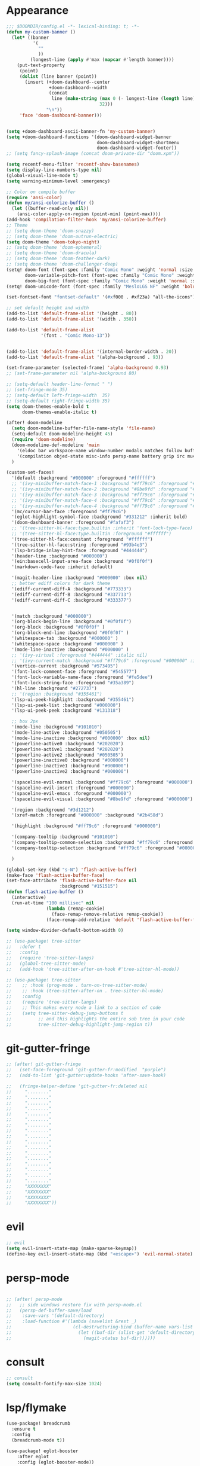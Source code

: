 * Appearance
#+BEGIN_SRC emacs-lisp
;;; $DOOMDIR/config.el -*- lexical-binding: t; -*-
(defun my-custom-banner ()
  (let* ((banner
          '(
            ""
            ))
         (longest-line (apply #'max (mapcar #'length banner))))
    (put-text-property
     (point)
     (dolist (line banner (point))
       (insert (+doom-dashboard--center
                +doom-dashboard--width
                (concat
                 line (make-string (max 0 (- longest-line (length line)))
                                   32)))
               "\n"))
     'face 'doom-dashboard-banner)))


(setq +doom-dashboard-ascii-banner-fn 'my-custom-banner)
(setq +doom-dashboard-functions '(doom-dashboard-widget-banner
                                  doom-dashboard-widget-shortmenu
                                  doom-dashboard-widget-footer))
;; (setq fancy-splash-image (concat doom-private-dir "doom.xpm"))

(setq recentf-menu-filter 'recentf-show-basenames)
(setq display-line-numbers-type nil)
(global-visual-line-mode t)
(setq warning-minimum-level :emergency)

;; Color on compile buffer
(require 'ansi-color)
(defun my/ansi-colorize-buffer ()
  (let ((buffer-read-only nil))
    (ansi-color-apply-on-region (point-min) (point-max))))
(add-hook 'compilation-filter-hook 'my/ansi-colorize-buffer)
;; Theme
;; (setq doom-theme 'doom-snazzy)
;; (setq doom-theme 'doom-outrun-electric)
(setq doom-theme 'doom-tokyo-night)
;; (setq doom-theme 'doom-ephemeral)
;; (setq doom-theme 'doom-dracula)
;; (setq doom-theme 'doom-feather-dark)
;; (setq doom-theme 'doom-challenger-deep)
(setq! doom-font (font-spec :family "Comic Mono" :weight 'normal :size 24)
       doom-variable-pitch-font (font-spec :family "Comic Mono" :weight 'normal :size 24)
       doom-big-font (font-spec :family "Comic Mono" :weight 'normal :size 50))
(setq! doom-unicode-font (font-spec :family "MesloLGS NF" :weight 'bold))

(set-fontset-font "fontset-default" '(#xf000 . #xf23a) "all-the-icons")

;; set default height and width
(add-to-list 'default-frame-alist '(height . 80))
(add-to-list 'default-frame-alist '(width . 350))

(add-to-list 'default-frame-alist
             '(font . "Comic Mono-13"))


(add-to-list 'default-frame-alist '(internal-border-width . 20))
(add-to-list 'default-frame-alist '(alpha-background . 93))

(set-frame-parameter (selected-frame) 'alpha-background 0.93)
;; (set-frame-parameter nil 'alpha-background 80)

;; (setq-default header-line-format " ")
;; (set-fringe-mode 35)
;; (setq-default left-fringe-width  35)
;; (setq-default right-fringe-width 35)
(setq doom-themes-enable-bold t
      doom-themes-enable-italic t)

(after! doom-modeline
  (setq doom-modeline-buffer-file-name-style 'file-name)
  (setq-default doom-modeline-height 45)
  (require 'doom-modeline)
  (doom-modeline-def-modeline 'main
    '(eldoc bar workspace-name window-number modals matches follow buffer-info remote-host buffer-position word-count parrot selection-info)
    '(compilation objed-state misc-info persp-name battery grip irc mu4e gnus github debug repl lsp minor-modes input-method indent-info buffer-encoding major-mode process vcs check time "     "))
  )

(custom-set-faces!
  '(default :background "#000000" :foreground "#ffffff")
  ;; '(ivy-minibuffer-match-face-1 :background "#ff79c6" :foreground "#000000")
  ;; '(ivy-minibuffer-match-face-2 :background "#8be9fd" :foreground "#000000")
  ;; '(ivy-minibuffer-match-face-3 :background "#ff79c6" :foreground "#000000")
  ;; '(ivy-minibuffer-match-face-4 :background "#ff79c6" :foreground "#000000")
  ;; '(ivy-minibuffer-match-face-4 :background "#ff79c6" :foreground "#000000")
  '(mc/cursor-bar-face :foreground "#ff79c6")
  '(eglot-highlight-symbol-face :background "#331212" :inherit bold)
  '(doom-dashboard-banner :foreground "#fafaf3")
  ;; '(tree-sitter-hl-face:type.builtin :inherit 'font-lock-type-face)
  ;; '(tree-sitter-hl-face:type.builtin :foreground "#ffffff")
  '(tree-sitter-hl-face:constant :foreground "#ffffff")
  '(tree-sitter-hl-face:string :foreground "#93b4e3")
  '(lsp-bridge-inlay-hint-face :foreground "#444444")
  '(header-line :background "#000000")
  '(ein:basecell-input-area-face :background "#0f0f0f")
  '(markdown-code-face :inherit default)

  '(magit-header-line :background "#000000" :box nil)
  ;; better ediff colors for dark theme
  '(ediff-current-diff-A :background "#773333")
  '(ediff-current-diff-B :background "#337733")
  '(ediff-current-diff-C :background "#333377")


  '(match :background "#000000")
  '(org-block-begin-line :background "#0f0f0f")
  '(org-block :background "#0f0f0f" )
  '(org-block-end-line :background "#0f0f0f" )
  '(whitespace-tab :background "#000000" )
  '(whitespace-space :background "#000000" )
  '(mode-line-inactive :background "#000000" )
  ;; '(ivy-virtual :foreground "#444444" :italic nil)
  ;; '(ivy-current-match :background "#ff79c6" :foreground "#000000" :inherit bold)
  '(vertico-current :background "#573495")
  '(font-lock-comment-face :foreground "#545577")
  '(font-lock-variable-name-face :foreground "#fe5dee")
  '(font-lock-string-face :foreground "#35a389")
  '(hl-line :background "#272737")
  ;; '(region :background "#355461")
  '(lsp-ui-peek-highlight :background "#355461")
  '(lsp-ui-peek-list :background "#000000")
  '(lsp-ui-peek-peek :background "#131318")

  ;; box 2px
  '(mode-line :background "#101010")
  '(mode-line-active :background "#050505")
  '(mode-line-inactive :background "#000000" :box nil)
  '(powerline-active0 :background "#202020")
  '(powerline-active1 :background "#202020")
  '(powerline-active2 :background "#050505")
  '(powerline-inactive0 :background "#000000")
  '(powerline-inactive1 :background "#000000")
  '(powerline-inactive2 :background "#000000")

  '(spaceline-evil-normal :background "#ff79c6" :foreground "#000000")
  '(spaceline-evil-insert :foreground "#000000")
  '(spaceline-evil-emacs :foreground "#000000")
  '(spaceline-evil-visual :background "#8be9fd" :foreground "#000000")

  '(region :background "#3d1212")
  '(xref-match :foreground "#000000" :background "#2b458d")

  '(highlight :background "#ff79c6" :foreground "#000000")

  '(company-tooltip :background "#101010")
  '(company-tooltip-common-selection :background "#ff79c6" :foreground "#000000")
  '(company-tooltip-selection :background "#ff79c6" :foreground "#000000")

  )

(global-set-key (kbd "s-N") 'flash-active-buffer)
(make-face 'flash-active-buffer-face)
(set-face-attribute 'flash-active-buffer-face nil
                    :background "#151515")
(defun flash-active-buffer ()
  (interactive)
  (run-at-time "100 millisec" nil
               (lambda (remap-cookie)
                 (face-remap-remove-relative remap-cookie))
               (face-remap-add-relative 'default 'flash-active-buffer-face)))

(setq window-divider-default-bottom-width 0)

;; (use-package! tree-sitter
;;   :defer t
;;   :config
;;   (require 'tree-sitter-langs)
;;   (global-tree-sitter-mode)
;;   (add-hook 'tree-sitter-after-on-hook #'tree-sitter-hl-mode))

;; (use-package! tree-sitter
;;    ;; :hook (prog-mode . turn-on-tree-sitter-mode)
;;    ;; :hook (tree-sitter-after-on . tree-sitter-hl-mode)
;;    :config
;;    (require 'tree-sitter-langs)
;;    ;; This makes every node a link to a section of code
;;    (setq tree-sitter-debug-jump-buttons t
;;          ;; and this highlights the entire sub tree in your code
;;          tree-sitter-debug-highlight-jump-region t))

#+END_SRC

* git-gutter-fringe
#+BEGIN_SRC emacs-lisp
;; (after! git-gutter-fringe
;;   (set-face-foreground 'git-gutter-fr:modified  "purple")
;;   (add-to-list 'git-gutter:update-hooks 'after-save-hook)

;;   (fringe-helper-define 'git-gutter-fr:deleted nil
;;     "........"
;;     "........"
;;     "........"
;;     "........"
;;     "........"
;;     "........"
;;     "........"
;;     "........"
;;     "........"
;;     "........"
;;     "........"
;;     "........"
;;     "........"
;;     "........"
;;     "........"
;;     "........"
;;     "........"
;;     "XXXXXXXX"
;;     "XXXXXXXX"
;;     "XXXXXXXX"
;;     "XXXXXXXX"))
#+END_SRC

* evil
#+BEGIN_SRC emacs-lisp
;; evil
(setq evil-insert-state-map (make-sparse-keymap))
(define-key evil-insert-state-map (kbd "<escape>") 'evil-normal-state)
#+END_SRC

* persp-mode
#+BEGIN_SRC emacs-lisp

;; (after! persp-mode
;;   ;; side windows restore fix with persp-mode.el
;;   (persp-def-buffer-save/load
;;    :save-vars '(default-directory)
;;    :load-function #'(lambda (savelist &rest _)
;;                       (cl-destructuring-bind (buffer-name vars-list &rest _rest) (cdr savelist)
;;                         (let ((buf-dir (alist-get 'default-directory vars-list)))
;;                           (magit-status buf-dir))))))
#+END_SRC

* consult
#+BEGIN_SRC emacs-lisp
;; consult
(setq consult-fontify-max-size 1024)
#+END_SRC


* lsp/flymake
#+BEGIN_SRC emacs-lisp
(use-package! breadcrumb
  :ensure t
  :config
  (breadcrumb-mode t))

(use-package! eglot-booster
	:after eglot
	:config	(eglot-booster-mode))

(after! corfu
  (setq corfu-auto-delay 0 corfu-auto-prefix 1)
  (map! :map corfu-mode-map
        :i "H-@" #'completion-at-point
        :i "H-SPC" #'completion-at-point
        :i "C-SPC" #'set-mark-command
        :i "C-n" #'next-line
        :i "C-p" #'previous-line
        :i "C-f" #'forward-char
        :i "H-n" #'+corfu/dabbrev-or-next
        :i "H-p" #'+corfu/dabbrev-or-last
        :n "C-SPC" #'set-mark-command
        (:prefix "C-x"
         :i "C-k" #'cape-dict
         :i "C-f" #'cape-file
         :i "s" #'cape-ispell
         :i "C-n" #'cape-keyword
         :i "C-s" #'dabbrev-completion))
  )

(use-package! eglot
  :hook
  (sh-mode . eglot-ensure)
  :config
  (setq eglot-extend-to-xref t))

(map! :leader "[" #'flymake-goto-prev-error)
(map! :leader "]" #'flymake-goto-next-error)
#+END_SRC

* ruff
#+BEGIN_SRC emacs-lisp
;; ruff
(use-package lazy-ruff
  :defer t
  :hook (python-mode . lazy-ruff-mode)
  :config
  (after! python
    (map! :map python-mode-map
          "C-c f" 'lazy-ruff-lint-format-buffer)
    )
  (defun lazy-ruff-lint-format-buffer ()
    "Format the current Python buffer using ruff before saving."
    (interactive)
    (unless (derived-mode-p 'python-mode 'python-base-mode)
      (user-error "Only python buffers can be linted with ruff"))
    (let ((temp-file (make-temp-file "ruff-tmp" nil ".py")))
      ;; Write buffer to temporary file, format it, and replace buffer contents.
      (write-region nil nil temp-file)
      (lazy-ruff-run-commands temp-file
                              (eq lazy-ruff-only-format-buffer t)
                              (eq lazy-ruff-only-check-buffer t))

      (let ((tmp-buf (generate-new-buffer " *temp*")))
        (with-current-buffer tmp-buf (insert-file-contents temp-file))
        (replace-buffer-contents tmp-buf)
        (kill-buffer tmp-buf))
      ;; Clean up temporary file.
      (delete-file temp-file)
      )
    )
  )
#+END_SRC

* dart
#+BEGIN_SRC emacs-lisp
;; dart
(use-package! dart-mode
  :defer t
  :bind (:map dart-mode-map
              ("C-M-x" . #'flutter-run-or-hot-reload))
  :config
  (setq lsp-dart-flutter-widget-guides nil))
#+END_SRC

* dap-mode
#+BEGIN_SRC emacs-lisp
;; dap-mode
(after! dap-mode
  (require 'dap-gdb-lldb)
  (dap-gdb-lldb-setup)
  (setq dap-output-buffer-filter '("stdout"))
  (map! :leader "d d" #'dap-debug)
  (map! :leader "d b" #'dap-breakpoint-toggle)
  (map! :leader "d h" #'dap-hydra))
#+END_SRC

* go-mode
#+BEGIN_SRC emacs-lisp
;; go-mode
(after! go-mode
  (add-hook 'before-save-hook 'gofmt-before-save))
#+END_SRC

* company
#+BEGIN_SRC emacs-lisp
;; company
;; (after! company
;;   (setq company-idle-delay 0.05)
;;   (setq company-minimum-prefix-length 2)
;;   (define-key company-mode-map (kbd "H-SPC") 'company-complete)
;;   (define-key company-active-map (kbd "<backtab>") 'counsel-company))
#+END_SRC

* treemacs
#+BEGIN_SRC emacs-lisp
;; treemacs
(after! treemacs
  (treemacs-project-follow-mode 1)
  (treemacs-follow-mode 1)
  ;; (treemacs-tag-follow-mode 1)
  (map! :leader "o s" #'lsp-treemacs-symbols)
  (setq treemacs-is-never-other-window nil)
  (setq treemacs-width-is-initially-locked  nil)
  )
;; lsp-treemacs
#+END_SRC

* cc/cuda
#+BEGIN_SRC emacs-lisp
;; cuda-mode is c++ mode
(add-to-list 'auto-mode-alist '("\\.cu\\'" . c++-mode))
(add-to-list 'auto-mode-alist '("\\.cuh\\'" . c++-mode))
#+END_SRC

* meson-mode
#+BEGIN_SRC emacs-lisp
;; meson-mode
(use-package! meson-mode
  :defer t
  :mode "\\.build\\'"
  )
#+END_SRC

* smartparens
#+BEGIN_SRC emacs-lisp
;; smartparens
(after! smartparens
  (define-key smartparens-mode-map (kbd "M-<backspace>") 'sp-backward-unwrap-sexp))
#+END_SRC

* leetcode
#+BEGIN_SRC emacs-lisp
;; ;; leetcode
;; (use-package! leetcode
;;   :defer t
;;   :config
;;   (add-hook 'leetcode-solution-mode-hook
;;           (lambda() (copilot-mode -1)))
;;   (setq leetcode-save-solutions t)
;;   (setq leetcode-directory "~/leetcode")
;;   (setq leetcode-prefer-language "python3"))
#+END_SRC

* multiple cursors
#+BEGIN_SRC emacs-lisp
;; multiple-cursors
(blink-cursor-mode 1)
(use-package! multiple-cursors
  :defer t
  :bind
  (("H-."  . 'mc/mark-next-like-this)
   ("H-,"  . 'mc/mark-previous-like-this)
   ("C-\"" . 'mc/mark-all-like-this)
   ("H->"     . 'mc/skip-to-next-like-this)
   ("H-<"     . 'mc/skip-to-previous-like-this)

   :map mc/keymap
   ("H-x C-." . 'mc/unmark-next-like-this)
   ("H-x C-," . 'mc/unmark-previous-like-this)
   ("H-x C-:" . 'mc/mark-pop)
   ("M-["     . 'mc/insert-numbers)
   ("M-]"     . 'mc/insert-letters)
   ("C-x C-a" . 'mc/vertical-align-with-space)))
#+END_SRC

* buffermove
#+BEGIN_SRC emacs-lisp
;; buffermove
(use-package! buffer-move
  :bind (("H-K" . buf-move-up)
         ("H-J" . buf-move-down)
         ("H-H" . buf-move-left)
         ("H-L" . buf-move-right)))
#+END_SRC

* dired
#+BEGIN_SRC emacs-lisp
;; dired
(after! dired-x
  (defun dired-open-in-external-app ()
    "Open the file(s) at point with an external application."
    (interactive)
    (let ((file-list (dired-get-marked-files)))
      (mapc
       (lambda (file-path)
         ;; (let ((process-connection-type nil))
         ;;   (start-process "" nil "gio" "open" file-path))
         ;; (start-process "" nil "gio" "open" file-path)
         (call-process "gio" nil 0 nil "open" file-path)
         (message file-path))
       file-list)))

  (define-key dired-mode-map (kbd "M-o")
    (lambda () (interactive) (dired-open-in-external-app))))

(add-hook 'dired-mode-hook
          (lambda ()
            (dired-hide-details-mode)))
#+END_SRC

* copilot
#+BEGIN_SRC emacs-lisp
;; copilot
(defun my-tab ()
  (interactive)
  (or (copilot-accept-completion)
      (company-indent-or-complete-common nil)))

(use-package! copilot
  :hook
  ;; (org-mode . my/copilot-activate-after-eglot)
  ;; (prog-mode . my/copilot-activate-after-eglot)
  (prog-mode . copilot-mode)
  (org-mode . copilot-mode)
  :bind (("S-<tab>" . 'copilot-accept-completion-by-word)
         ("S-<return>" . 'copilot-accept-completion)
         :map copilot-completion-map
         ("M-n" . 'copilot-next-completion)
         ("M-p" . 'copilot-previous-completion)
         ;; ("TAB" . 'my-tab)
         ("S-<return>" . 'copilot-accept-completion)
         ("C-<tab>" . 'copilot-accept-completion-by-word)
         ("H-<tab>" . 'copilot-accept-completion-by-line)
         )
  (:map copilot-mode-map
        ("S-<tab>" . 'copilot-accept-completion-by-word)
        )
  :config
  (defun my/copilot-activate-after-eglot ()
    "Activate copilot-mode after eglot is initialized."
    (run-at-time "2 sec" nil #'copilot-mode)))
    #+END_SRC

* gptel
#+BEGIN_SRC emacs-lisp
;; gptel

(use-package! gptel
 :defer t
 :config
 (global-set-key (kbd "C-c c g") 'gptel-menu)
 (global-set-key (kbd "C-c c c") 'gptel)
 (require 'auth-source-pass)
 (auth-source-pass-enable)
 (setq gptel-default-mode 'org-mode))
#+END_SRC

* magit
#+BEGIN_SRC emacs-lisp
(after! magit
  (setq transient-display-buffer-action '(display-buffer-in-side-window (side . bottom))))
#+END_SRC

* window-rules
#+BEGIN_SRC emacs-lisp
;; window-rules

(setq switch-to-buffer-obey-display-actions t)
(setq-default switch-to-buffer-in-dedicated-window 'pop)

(setq
 display-buffer-alist
 `(
   ("\\*Buffer List\\*"
    (display-buffer-reuse-window display-buffer-in-side-window)
    (side . top) (slot . 1) (preserve-size . (nil . t)) (window-height . 0.15) (dedicated . t))

   ("\\*\\(?:Tag List\\)\\*\\|^*julia" display-buffer-in-side-window
    (side . right) (slot . 0) (window-width . 0.2) (dedicated . t)
    (preserve-size . (t . nil)))

   ("^magit:\\|^magit-diff" display-buffer-in-side-window
    (side . left) (slot . 3) (window-width . 0.2) (dedicated . t)
    (preserve-size . (t . nil)))

   ("COMMIT_EDITMSG" display-buffer-in-side-window
    (side . left) (slot . 2) (window-width . 0.2) (dedicated . t)
    (preserve-size . (t . nil)))
   ("\\*\\(?:help\\|grep\\|Completions\\|org-python-session\\|Python\\)\\*\\|^*leetcode\\|^*compilation\\|^*Flutter\\|^*pytest\\|^*docker-build-output\\|^*ein\\|^*MATLAB\\|^* docker container" display-buffer-in-side-window
    (side . top) (slot . 4) (preserve-size . (t . nil)) (window-height . 0.15) (dedicated . t))

   ("\\*\\(?:shell\\|vterm\\)\\*" display-buffer-in-side-window
    (side . top) (slot . 5) (preserve-size . (nil . t)) (window-height . 0.15) (dedicated . t))

   )
 )

(map! :leader "w x" #'window-toggle-side-windows)

(add-hook 'ediff-before-setup-hook (lambda () (select-frame (make-frame))))
#+END_SRC

* vterm
#+BEGIN_SRC emacs-lisp
;; vterm
(defun projectile-vterm ()
  (interactive)
  ;; (if (projectile-project-p)
  ;; if projectile-project-p is not nil and not dired-mode
  (if (and (projectile-project-p) (not (eq major-mode 'dired-mode)))
      (let* ((project (projectile-project-root)))
        (unless (require 'vterm nil 'noerror)
          (error "Package 'vterm' is not available"))
        (projectile-with-default-dir project
          (vterm "*vterm*")))
    (unless (require 'vterm nil 'noerror)
      (error "Package 'vterm' is not available"))
    (vterm "*vterm*")))

(map! "M-V" #'projectile-vterm)

(use-package! vterm
  :init
  (setq vterm-shell "zsh")
  (setq vterm-buffer-name-string "*vterm %s*"))
#+END_SRC

* org
#+BEGIN_SRC emacs-lisp
;; org

(use-package! engrave-faces-latex
  :after ox-latex
  :config
  (add-to-list 'org-latex-engraved-options '("linenos" "true")))

(after! org
  (map! :map org-mode-map :n "g k" #'org-up-element)
  (map! :map org-mode-map :n "g j" #'org-down-element)
  (map! :map org-mode-map :leader "j s" 'jupyter-org-insert-src-block)
  (map! :map org-mode-map :leader "j c" 'jupyter-org-clone-block)

  (setq org-latex-src-block-backend 'engraved)

  (setq org-agenda-files '("~/Dropbox/agenda.org"))
  (setq org-latex-hyperref-template nil)
  (setq org-startup-with-latex-preview t)
  ;; (add-to-list 'org-latex-packages-alist '("" "minted"))
  (setq org-latex-toc-command "\\tableofcontents \\clearpage")


  ;; (setq org-latex-listings 'minted)
  ;; (setq org-latex-minted-options
  ;;       '(("breaklines" "true")
  ;;         ("breakanywhere" "true")
  ;;         ("linenos" "true")
  ;;         ("gobble" "-8")
  ;;         ("xleftmargin" "10pt")
  ;;         ("bgcolor" "borlandbg")))

  ;; (setq org-latex-pdf-process '("latexmk -pdflatex=xelatex -shell-escape -pdf %f"))
  ;; (setq org-latex-pdf-process '("xelatex -shell-escape -interaction nonstopmode -output-directory %o %f"))
  ;; (setq org-latex-pdf-process '("xetex -shell-escape -interaction nonstopmode %f"))


  (after! ox-latex
    (add-to-list 'org-latex-classes
                 '("extarticle"
                   "\\documentclass{extarticle}"
                   ("\\section{%s}" . "\\section*{%s}")
                   ("\\subsection{%s}" . "\\subsection*{%s}")
                   ("\\subsubsection{%s}" . "\\subsubsection*{%s}")
                   ("\\paragraph{%s}" . "\\paragraph*{%s}")
                   ("\\subparagraph{%s}" . "\\subparagraph*{%s}"))))

  (use-package! org-ref
    :commands
    (org-ref-cite-hydra/body
     org-ref-bibtex-hydra/body)
    )
  (require 'org-ref)
  (setq org-src-fontify-natively t)
  )

(setq org-journal-date-format "%a, %Y %b %d")

;; make org-roam directory ~/Dropbox/org-roam
(setq org-roam-directory "~/Dropbox/org-roam")
(org-babel-do-load-languages
 'org-babel-load-languages
 '((emacs-lisp . t)
   (python . t)
   (jupyter . t)))

(use-package! olivetti
  :defer t
  :hook (org-mode . olivetti-mode)
  :config
  (setq olivetti-body-width 170)
  )

#+END_SRC

* custom conf
#+BEGIN_SRC emacs-lisp
;; custom binds
(setq delete-by-moving-to-trash t)
(setq-default comment-line-break-function nil)

(global-set-key (kbd "H-M-J") (lambda()
                              (interactive)
                              (display-buffer-in-side-window (get-buffer (buffer-name)) '((side . top) (slot . -1) (window-height . 0.15)))))
(global-set-key (kbd "H-M-K") (lambda()
                              (interactive)
                              (display-buffer-in-side-window (get-buffer (buffer-name)) '((side . top) (slot . 1) (window-height . 0.15)))))
(global-set-key (kbd "H-M-L") (lambda()
                              (interactive)
                              (display-buffer-in-side-window (get-buffer (buffer-name)) '((side . right) (slot . 1) (window-width . 0.35)))))
(global-set-key (kbd "H-M-H") (lambda()
                              (interactive)
                              (display-buffer-in-side-window (get-buffer (buffer-name)) '((side . left) (slot . 1) (window-width . 0.2)))))

(defun open-nautilus ()
  (interactive)
  (call-process "nautilus" nil 0 nil "."))

(map! "C-c C-n" #'open-nautilus)

(defun open-term ()
  "Lists the contents of the current directory."
  (interactive)
  (call-process "kitty" nil 0 nil))

(defun open-terminal-in-project-root ()
  "Open default terminal in the project root."
  (interactive)
  (if (projectile-project-p)
      (let ((default-directory (projectile-project-root)))
        (open-term))
    (open-term)))
(map! "H-<return>" 'open-terminal-in-project-root)

(map! :i
      "C-?" #'undo-fu-only-redo)

(map! :i
      "C-M-/" #'undo-fu-only-redo-all)

(global-set-key (kbd "H-d") (lambda ()
                              (interactive)
                              (scroll-up 4)
                              (setq this-command 'next-line)
                              (forward-line 4)))
(global-set-key (kbd "H-u") (lambda ()
                              (interactive)
                              (scroll-down 4)
                              (setq this-command 'previous-line)
                              (forward-line -4)))

(defun switch-to-previous-buffer ()
  (interactive)
  (switch-to-buffer (other-buffer)))
(global-set-key (kbd "H-<tab>") 'switch-to-previous-buffer)

(defun my-make-room-for-new-compilation-buffer ()
  "Renames existing *compilation* buffer to something unique so
         that a new compilation job can be run."
  (interactive)
  (let ((cbuf (get-buffer (concat "*compilation*<" (projectile-project-name) ">")))
        (more-cbufs t)
        (n 1)
        (new-cbuf-name ""))
    (when cbuf
      (while more-cbufs
        (setq new-cbuf-name (concat (format "*compilation %d*<" n) compile-command " " (projectile-project-name) ">"))
        (setq n (1+ n))
        (setq more-cbufs (get-buffer new-cbuf-name)))
      (with-current-buffer cbuf
        (rename-buffer new-cbuf-name)))))

(map! :leader "c n" #'my-make-room-for-new-compilation-buffer)
#+END_SRC

* workspaces
#+BEGIN_SRC emacs-lisp
;; workspaces
;; Replace function in $HOME/.config/emacs/modules/ui/workspaces/autoload/workspaces.el
(defun +workspace-switch (name &optional auto-create-p)
  "Switch to another workspace named NAME (a string).

If AUTO-CREATE-P is non-nil, create the workspace if it doesn't exist, otherwise
throws an error."
  (unless (+workspace-exists-p name)
    (if auto-create-p
        (+workspace-new name)
      (error "%s is not an available workspace" name)))
  (let ((old-name (+workspace-current-name)))
    (unless (equal old-name name)
      (setq +workspace--last
            (or (and (not (string= old-name persp-nil-name))
                     old-name)
                +workspaces-main))
      (unless (+workspace-exists-p "main")
        (+workspace-new "main"))
      (persp-switch "main")
      (persp-frame-switch name))
    (equal (+workspace-current-name) name)))

#+END_SRC

* remapping
#+BEGIN_SRC emacs-lisp
;; remaping

;; windows
(global-set-key (kbd "H-h") 'windmove-left)
(global-set-key (kbd "H-l") 'windmove-right)
(global-set-key (kbd "H-k") 'windmove-up)
(global-set-key (kbd "H-j") 'windmove-down)

(global-set-key (kbd "H-M-h") '(lambda () (interactive) (shrink-window-horizontally 10)))
(global-set-key (kbd "H-M-l") '(lambda () (interactive) (enlarge-window-horizontally 10)))
(global-set-key (kbd "H-M-j") '(lambda () (interactive) (shrink-window 10)))
(global-set-key (kbd "H-M-k") '(lambda () (interactive) (enlarge-window 10)))

(global-set-key (kbd "H-/") 'winner-undo)
(global-set-key (kbd "H-?") 'winner-redo)

;; Pull from PRIMARY (same as middle mouse click)
(defun get-primary ()
  (interactive)
  (insert
   (gui-get-primary-selection)))

(map! :n "*p" 'get-primary)

;; open file externally
(map! :leader "f o" #'counsel-find-file-extern)

(map! :leader "f ." #'find-name-dired)

;; workspaces
(map! :leader "TAB TAB" #'+workspace/other)
(map! :leader "TAB '" #'+workspace/display)

;; tangling
(map! :leader "m b t" #'org-babel-tangle)
(map! :leader "m b T" #'org-babel-tangle-file)
(map! :leader "m b d" #'org-babel-detangle)
#+END_SRC
